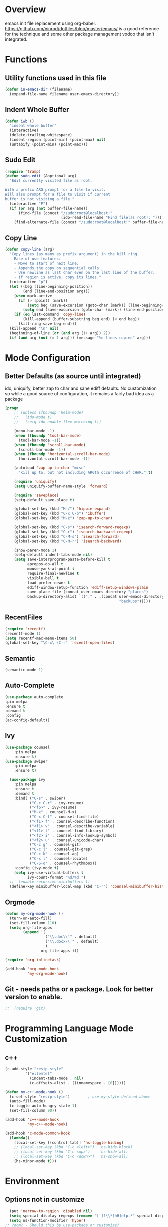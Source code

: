 * Overview

emacs init file replacement using org-babel. https://github.com/ninrod/dotfiles/blob/master/emacs/ is a good
reference for the technique and some other package management vodoo that isn't integrated.

* Functions
** Utility functions used in this file
#+BEGIN_SRC emacs-lisp
(defun in-emacs-dir (filename)
  (expand-file-name filename user-emacs-directory))
#+END_SRC
** Indent Whole Buffer
#+BEGIN_SRC emacs-lisp
  (defun iwb ()
    "indent whole buffer"
    (interactive)
    (delete-trailing-whitespace)
    (indent-region (point-min) (point-max) nil)
    (untabify (point-min) (point-max)))
#+END_SRC

** Sudo Edit
#+BEGIN_SRC emacs-lisp
  (require 'tramp)
  (defun sudo-edit (&optional arg)
    "Edit currently visited file as root.

  With a prefix ARG prompt for a file to visit.
  Will also prompt for a file to visit if current
  buffer is not visiting a file."
    (interactive "P")
    (if (or arg (not buffer-file-name))
        (find-file (concat "/sudo:root@localhost:"
                           (ido-read-file-name "Find file(as root): ")))
      (find-alternate-file (concat "/sudo:root@localhost:" buffer-file-name))))
#+END_SRC
** Copy Line
#+BEGIN_SRC emacs-lisp
  (defun copy-line (arg)
    "Copy lines (as many as prefix argument) in the kill ring.
      Ease of use features:
      - Move to start of next line.
      - Appends the copy on sequential calls.
      - Use newline as last char even on the last line of the buffer.
      - If region is active, copy its lines."
    (interactive "p")
    (let ((beg (line-beginning-position))
          (end (line-end-position arg)))
      (when mark-active
        (if (> (point) (mark))
            (setq beg (save-excursion (goto-char (mark)) (line-beginning-position)))
          (setq end (save-excursion (goto-char (mark)) (line-end-position)))))
      (if (eq last-command 'copy-line)
          (kill-append (buffer-substring beg end) (< end beg))
        (kill-ring-save beg end)))
    (kill-append "\n" nil)
    (beginning-of-line (or (and arg (1+ arg)) 2))
    (if (and arg (not (= 1 arg))) (message "%d lines copied" arg)))
#+END_SRC
* Mode Configuration
** Better Defaults (as source until integrated)
ido, uniquify, better zap to char and sane ediff defaults. No customization so while a good source of
configuration, it remains a fairly bad idea as a package

#+BEGIN_SRC emacs-lisp
(progn
    ;; (unless (fboundp 'helm-mode)
    ;;   (ido-mode t)
    ;;   (setq ido-enable-flex-matching t))

    (menu-bar-mode -1)
    (when (fboundp 'tool-bar-mode)
      (tool-bar-mode -1))
    (when (fboundp 'scroll-bar-mode)
      (scroll-bar-mode -1))
    (when (fboundp 'horizontal-scroll-bar-mode)
      (horizontal-scroll-bar-mode -1))

    (autoload 'zap-up-to-char "misc"
      "Kill up to, but not including ARGth occurrence of CHAR." t)

    (require 'uniquify)
    (setq uniquify-buffer-name-style 'forward)

    (require 'saveplace)
    (setq-default save-place t)

    (global-set-key (kbd "M-/") 'hippie-expand)
    (global-set-key (kbd "C-x C-b") 'ibuffer)
    (global-set-key (kbd "M-z") 'zap-up-to-char)

    (global-set-key (kbd "C-s") 'isearch-forward-regexp)
    (global-set-key (kbd "C-r") 'isearch-backward-regexp)
    (global-set-key (kbd "C-M-s") 'isearch-forward)
    (global-set-key (kbd "C-M-r") 'isearch-backward)

    (show-paren-mode 1)
    (setq-default indent-tabs-mode nil)
    (setq save-interprogram-paste-before-kill t
          apropos-do-all t
          mouse-yank-at-point t
          require-final-newline t
          visible-bell t
          load-prefer-newer t
          ediff-window-setup-function 'ediff-setup-windows-plain
          save-place-file (concat user-emacs-directory "places")
          backup-directory-alist `(("." . ,(concat user-emacs-directory
                                                   "backups")))))

#+END_SRC
** RecentFiles
#+BEGIN_SRC emacs-lisp
  (require 'recentf)
  (recentf-mode 1)
  (setq recentf-max-menu-items 50)
  (global-set-key "\C-x\ \C-r" 'recentf-open-files)
#+END_SRC

** Semantic

#+BEGIN_SRC emacs-lisp
  (semantic-mode 1)
#+END_SRC

** Auto-Complete
#+BEGIN_SRC emacs-lisp
  (use-package auto-complete
  :pin melpa
  :ensure t
  :demand t
  :config 
  (ac-config-default))

#+END_SRC

** Ivy
#+BEGIN_SRC emacs-lisp
(use-package counsel
    :pin melpa
    :ensure t)
(use-package swiper
    :pin melpa
    :ensure t)

  (use-package ivy
    :pin melpa
    :ensure t
    :demand t
    :bind( ("C-s" . swiper)
           ("C-c C-r" . ivy-resume)
           ("<f6>" . ivy-resume)
           ("M-x" . counsel-M-x)
           ("C-x C-f" . counsel-find-file)
           ("<f1> f" . counsel-describe-function)
           ("<f1> v" . counsel-describe-variable)
           ("<f1> l" . counsel-find-library)
           ("<f2> i" . counsel-info-lookup-symbol)
           ("<f2> u" . counsel-unicode-char)
           ("C-c g" . counsel-git)
           ("C-c j" . counsel-git-grep)
           ("C-c k" . counsel-ag)
           ("C-x l" . counsel-locate)
           ("C-S-o" . counsel-rhythmbox))
    :config (ivy-mode t)
    (setq ivy-use-virtual-buffers t
          ivy-count-format "%d/%d ")
  ;;  (enable-recursive-minibuffers t)
  (define-key minibuffer-local-map (kbd "C-r") 'counsel-minibuffer-history))
#+END_SRC

** Orgmode
#+BEGIN_SRC emacs-lisp
  (defun my-org-mode-hook ()
    (turn-on-auto-fill)
    (set-fill-column 110)
    (setq org-file-apps
          (append '(
                    ("\\.doc\\'" . default)
                    ("\\.docx\\'" . default)
                    )
                  org-file-apps )))

  (require 'org-inlinetask)

  (add-hook 'org-mode-hook
            'my-org-mode-hook)
#+END_SRC

** Git - needs paths or a package. Look for better version to enable.

#+BEGIN_SRC emacs-lisp
;;  (require 'git)
#+END_SRC
* Programming Language Mode Customization
** c++

#+BEGIN_SRC emacs-lisp
(c-add-style "resip-style" 
	     '("ellemtel"
	       (indent-tabs-mode . nil)
	       (c-offsets-alist . ((innamespace . [0])))))

(defun my-c++-mode-hook ()
  (c-set-style "resip-style")        ; use my-style defined above
  (auto-fill-mode)         
  (c-toggle-auto-hungry-state 1)
  (set-fill-column 90))

(add-hook 'c++-mode-hook
          'my-c++-mode-hook)

(add-hook 'c-mode-common-hook
  (lambda()
    (local-set-key [(control tab)] 'hs-toggle-hiding)
    ;; (local-set-key (kbd "C-c <left>")  'hs-hide-block)
    ;; (local-set-key (kbd "C-c <up>")    'hs-hide-all)
    ;; (local-set-key (kbd "C-c <down>")  'hs-show-all)
    (hs-minor-mode t)))
#+END_SRC 

* Environment
** Options not in customize
#+BEGIN_SRC emacs-lisp
  (put 'narrow-to-region 'disabled nil)
  (setq special-display-regexps (remove "[ ]?\\*[hH]elp.*" special-display-regexps))
  (setq ns-function-modifier 'hyper)
;; ?dcm? - Should this be use-package or customize?
  (when (fboundp 'winner-mode)
    (winner-mode 1))
#+END_SRC

** Global Keybindings
#+BEGIN_SRC emacs-lisp
  (global-set-key [f3] 'ido-switch-buffer)
  (global-set-key [f4] 'bury-buffer)
  (global-set-key [f7] 'next-error)
  (global-set-key [(S-f7)] 'previous-error)
  (global-set-key (kbd "C-c o") 'occur)
  (global-set-key "\C-c\C-k" 'copy-line)
#+END_SRC

* Org

** Basics
#+BEGIN_SRC emacs-lisp
  (global-set-key "\C-cl" 'org-store-link)
  (global-set-key "\C-ca" 'org-agenda)
  (global-set-key "\C-cc" 'org-capture)
  (global-set-key "\C-cb" 'org-iswitchb)
#+END_SRC

** Gtd
#+BEGIN_SRC emacs-lisp
(setq org-capture-templates '(("t" "Todo [inbox]" entry
                               (file+headline "~/gtd/inbox.org" "Tasks")
                               "* TODO %i%?")
                              ("T" "Tickler" entry
                               (file+headline "~/gtd/tickler.org" "Tickler")
                               "* %i%? \n %U")))

(setq org-agenda-files '("~/gtd/inbox.org"
                         "~/gtd/gtd.org"
                         "~/gtd/tickler.org"))

(setq org-refile-targets '(("~/gtd/gtd.org" :maxlevel . 3)
                           ("~/gtd/someday.org" :level . 1)
                           ("~/gtd/tickler.org" :maxlevel . 2)))

(setq org-todo-keywords '((sequence "TODO(t)" "WAITING(w)" "|" "DONE(d)")))
#+END_SRC

** Brain
   
